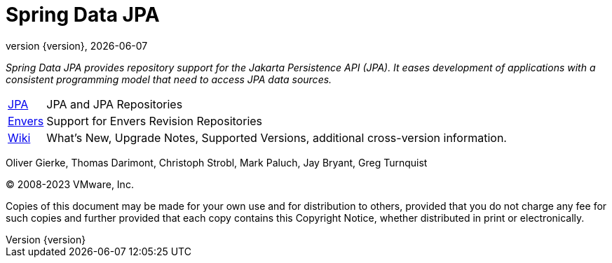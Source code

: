 [[spring-data-jpa-reference-documentation]]
= Spring Data JPA
:revnumber: {version}
:revdate: {localdate}
:feature-scroll: true

_Spring Data JPA provides repository support for the Jakarta Persistence API (JPA).
It eases development of applications with a consistent programming model that need to access JPA data sources._

[horizontal]
xref:jpa.adoc[JPA] :: JPA and JPA Repositories
xref:envers.adoc[Envers] :: Support for Envers Revision Repositories
https://github.com/spring-projects/spring-data-commons/wiki[Wiki] :: What's New,
Upgrade Notes, Supported Versions, additional cross-version information.

Oliver Gierke, Thomas Darimont, Christoph Strobl, Mark Paluch, Jay Bryant, Greg Turnquist

(C) 2008-2023 VMware, Inc.

Copies of this document may be made for your own use and for distribution to others, provided that you do not charge any fee for such copies and further provided that each copy contains this Copyright Notice, whether distributed in print or electronically.

